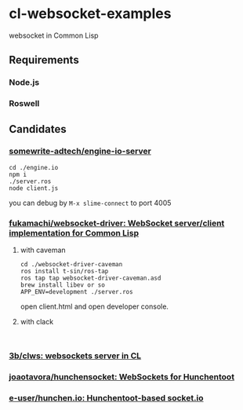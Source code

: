 * cl-websocket-examples
  websocket in Common Lisp
** Requirements
*** Node.js
*** Roswell
** Candidates
*** [[https://github.com/somewrite-adtech/engine-io-server][somewrite-adtech/engine-io-server]]
    #+BEGIN_SRC shell-script
      cd ./engine.io
      npm i
      ./server.ros
      node client.js
    #+END_SRC
    you can debug by =M-x slime-connect= to port 4005
*** [[https://github.com/fukamachi/websocket-driver][fukamachi/websocket-driver: WebSocket server/client implementation for Common Lisp]]
**** with caveman
     #+BEGIN_SRC shell-script
       cd ./websocket-driver-caveman
       ros install t-sin/ros-tap
       ros tap tap websocket-driver-caveman.asd
       brew install libev or so
       APP_ENV=development ./server.ros
     #+END_SRC
     open client.html and open developer console.
**** with clack
     #+BEGIN_SRC shell-script
     
     #+END_SRC
*** [[https://github.com/3b/clws][3b/clws: websockets server in CL]]
*** [[https://github.com/joaotavora/hunchensocket][joaotavora/hunchensocket: WebSockets for Hunchentoot]]
*** [[https://github.com/e-user/hunchen.io][e-user/hunchen.io: Hunchentoot-based socket.io]]
